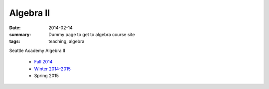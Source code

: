 Algebra II
##########

:date: 2014-02-14 
:summary: Dummy page to get to algebra course site 
:tags: teaching, algebra


Seattle Academy Algebra II 

 - `Fall 2014 <http://markbetnel.com/courses/algebra2/f2014>`_
 - `Winter 2014-2015 <http://markbetnel.com/courses/algebra2/w2014>`_ 
 - Spring 2015 


